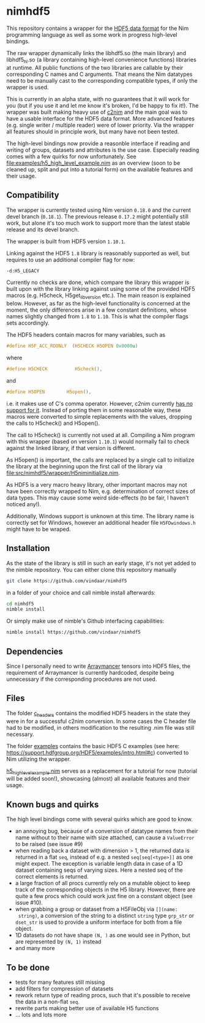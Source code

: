 * nimhdf5

This repository contains a wrapper for the [[https://www.hdfgroup.org/HDF5/][HDF5 data format]] for the Nim
programming language as well as some work in progress
high-level bindings. 

The raw wrapper dynamically links the libhdf5.so (the main library)
and libhdf5_hl.so (a library containing high-level convenience
functions) libraries at runtime. All public functions of the two
libraries are callable by their corresponding C names and C
arguments. That means the Nim datatypes need to be manually cast to
the corresponding compatible types, if only the wrapper is used.

This is currently in an alpha state, with no guarantees that it will
work for you (but if you use it and let me know it's broken, I'd be
happy to fix it!). The wrapper was built making heavy use of [[https://www.github.com/nim-lang/c2nim][c2nim]] and
the main goal was to have a usable interface for the HDF5 data
format. More advanced features (e.g. single writer / multiple reader)
were of lower priority. Via the wrapper all features should in
principle work, but many have not been tested. 

The high-level bindings now provide a reasonble interface if reading
and writing of groups, datasets and attributes is the use
case. Especially reading comes with a few quirks for now
unfortunately. See [[file:examples/h5_high_level_example.nim]] as an
overview (soon to be cleaned up, split and put into a tutorial form)
on the available features and their usage.

** Compatibility

The wrapper is currently tested using Nim version =0.18.0= and the
current devel branch (=0.18.1=). The previous release =0.17.2= might
potentially still work, but alone it's too much work to support more
than the latest stable release and its devel branch.

The wrapper is built from HDF5 version =1.10.1=.

Linking against the HDF5 =1.8= library is reasonably supported as
well, but requires to use an additional compiler flag for now:
#+BEGIN_SRC sh
-d:H5_LEGACY
#+END_SRC
Currently no checks are done, which compare the library this wrapper
is built upon with the library linking against using some of the
provided HDF5 macros (e.g. H5check, H5get_libversion etc.). The main
reason is explained below. However, as far as the high-level
functionality is concerned at the moment, the only differences arise
in a few constant definitions, whose names slightly changed from =1.8=
to =1.10=. This is what the compiler flags sets accordingly.

The HDF5 headers contain macros for many variables, such as
#+BEGIN_SRC C
#define H5F_ACC_RDONLY	(H5CHECK H5OPEN 0x0000u)
#+END_SRC
where 
#+BEGIN_SRC C
#define H5CHECK          H5check(),
#+END_SRC
and
#+BEGIN_SRC C
#define H5OPEN        H5open(),
#+END_SRC
i.e. it makes use of C's comma operator. However, c2nim currently
[[https://nim-lang.org/docs/c2nim.html#limitations][has no support for it]]. Instead of porting them in some reasonable way,
these macros were converted to simple replacements with the values,
dropping the calls to H5check() and H5open().

The call to H5check() is currently not used at all. Compiling a Nim
program with this wrapper (based on version =1.10.1=) would normally
fail to check against the linked library, if that version is different.

As H5open() is important, the calls are replaced by a single call to
initialize the library at the beginning upon the first call of the
library via [[file:src/nimhdf5/wrapper/H5niminitialize.nim]].

As HDF5 is a very macro heavy library, other important macros may not
have been correctly wrapped to Nim, e.g. determination of correct
sizes of data types. This may cause some weird side-effects (to be
fair, I haven't noticed any!). 

Additionally, Windows support is unknown at this time. The library
name is correctly set for Windows, however an additional header file
=H5FDwindows.h= might have to be wraped.

** Installation

As the state of the library is still in such an early stage, it's not
yet added to the nimble repository. You can either clone this repository
manually 
#+BEGIN_SRC sh
git clone https://github.com/vindaar/nimhdf5
#+END_SRC
in a folder of your choice and call nimble install afterwards:
#+BEGIN_SRC sh
cd nimhdf5
nimble install
#+END_SRC

Or simply make use of nimble's Github interfacing capabilities:
#+BEGIN_SRC sh
nimble install https://github.com/vindaar/nimhdf5
#+END_SRC

** Dependencies

Since I personally need to write [[https://github.com/mratsim/Arraymancer][Arraymancer]] tensors into HDF5 files,
the requirement of Arraymancer is currently hardcoded, despite being
unnecessary if the corresponding procedures are not used.

** Files

The folder [[file:c_headers/][c_headers]] contains the modified HDF5 headers in the state
they were in for a successful c2nim conversion. In some cases the C
header file had to be modified, in others modification to the
resulting .nim file was still necessary.

The folder [[file:examples/][examples]] contains the basic HDF5 C examples (see here:
[[https://support.hdfgroup.org/HDF5/examples/intro.html#c]]) converted to
Nim utilizing the wrapper. 

[[file:examples/h5_create_dataset_hl.nim][h5_high_level_example.nim]] serves as a replacement for a tutorial for
now (tutorial will be added soon!), showcasing (almost) all available
features and their usage.

** Known bugs and quirks

The high level bindings come with several quirks which are good to
know.

- an annoying bug, because of a conversion of datatype names from their
  name without to their name with size attached, can cause a
  =ValueError= to be raised (see issue #9)
- when reading back a dataset with dimension > 1, the returned data is
  returned in a flat =seq=, instead of e.g. a nested
  =seq[seq[<type>]]= as one might expect. 
  The exception is variable length data in case of a 1D dataset
  containing seqs of varying sizes. Here a nested seq of the correct
  elements is returned.
- a large fraction of all procs currently rely on a mutable object
  to keep track of the corresponding objects in the H5
  library. However, there are quite a few procs which could work just
  fine on a constant object (see issue #10).
- when grabbing a group or dataset from a H5FileObj via =[](name:
  string)=, a conversion of the string to a distinct =string= type
  =grp_str= or =dset_str= is used to provide a uniform interface for
  both from a file object.
- 1D datasets do not have shape =(N, )= as one would see in Python,
  but are represented by =(N, 1)= instead
- and many more



** To be done
- tests for many features still missing
- add filters for compression of datasets
- rework return type of reading procs, such that it's possible to
  receive the data in a non-flat =seq=. 
- rewrite parts making better use of available H5 functions
- ... lots and lots more
